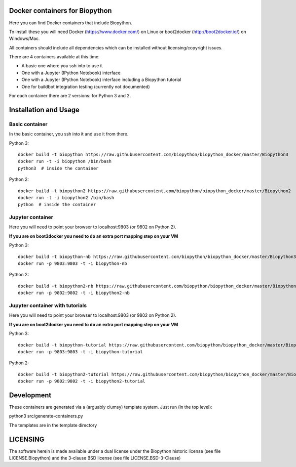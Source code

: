 Docker containers for Biopython
===============================

.. image:: logo/logo_python_final.png
   :scale: 40 %
   :align: center

Here you can find Docker containers that include Biopython.

To install these you will need Docker (https://www.docker.com/)
on Linux or boot2docker (http://boot2docker.io/) on Windows/Mac.

All containers should include all dependencies which can be installed
without licensing/copyright issues.

There are 4 containers available at this time:

* A basic one where you ssh into to use it

* One with a Jupyter (IPython Notebook) interface

* One with a Jupyter (IPython Notebook) interface including a Biopython
  tutorial

* One for buildbot integration testing (currently not documented)


For each container there are 2 versions: for Python 3 and 2.

Installation and Usage
======================

Basic container
---------------

In the basic container, you ssh into it and use it from there.

Python 3::

    docker build -t biopython https://raw.githubusercontent.com/biopython/biopython_docker/master/Biopython3
    docker run -t -i biopython /bin/bash
    python3  # inside the container

Python 2::

    docker build -t biopython2 https://raw.githubusercontent.com/biopython/biopython_docker/master/Biopython2
    docker run -t -i biopython2 /bin/bash
    python  # inside the container

Jupyter container
-----------------

Here you will need to point your browser to localhost:9803 (or 9802 on Python
2).

**If you are on boot2docker you need to do an extra port mapping step on your
VM**

Python 3::

    docker build -t biopython-nb https://raw.githubusercontent.com/biopython/biopython_docker/master/Biopython3-Notebook
    docker run -p 9803:9803 -t -i biopython-nb

Python 2::

    docker build -t biopython2-nb https://raw.githubusercontent.com/biopython/biopython_docker/master/Biopython2-Notebook 
    docker run -p 9802:9802 -t -i biopython2-nb

Jupyter container with tutorials
--------------------------------

Here you will need to point your browser to localhost:9803 (or 9802 on Python
2).

**If you are on boot2docker you need to do an extra port mapping step on your
VM**

Python 3::

    docker build -t biopython-tutorial https://raw.githubusercontent.com/biopython/biopython_docker/master/Biopython3-Tutorial
    docker run -p 9803:9803 -t -i biopython-tutorial

Python 2::

    docker build -t biopython2-tutorial https://raw.githubusercontent.com/biopython/biopython_docker/master/Biopython2-Tutorial
    docker run -p 9802:9802 -t -i biopython2-tutorial

Development
===========

These containers are generated via a (arguably clumsy) template system.
Just run (in the top level):

python3 src/generate-containers.py

The templates are in the template directory


LICENSING
=========

The software herein is made available under a dual license under the
Biopython historic license (see file LICENSE.Biopython) and the 3-clause
BSD license (see file LICENSE.BSD-3-Clause)
